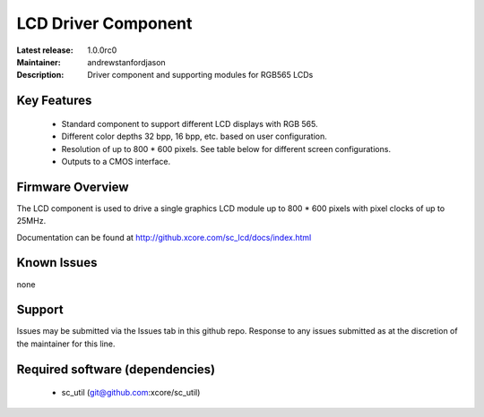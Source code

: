 LCD Driver Component
....................

:Latest release: 1.0.0rc0
:Maintainer: andrewstanfordjason
:Description: Driver component and supporting modules for RGB565 LCDs


Key Features
============

   * Standard component to support different LCD displays with RGB 565.
   * Different color depths 32 bpp, 16 bpp, etc. based on user configuration.
   * Resolution of up to 800 * 600 pixels. See table below for different screen configurations.
   * Outputs to a CMOS interface.

Firmware Overview
=================

The LCD component is used to drive a single graphics LCD module up to 800 * 600 pixels with pixel clocks of up to 25MHz.

Documentation can be found at http://github.xcore.com/sc_lcd/docs/index.html

Known Issues
============

none

Support
=======

Issues may be submitted via the Issues tab in this github repo. Response to any issues submitted as at the discretion of the maintainer for this line.

Required software (dependencies)
================================

  * sc_util (git@github.com:xcore/sc_util)

